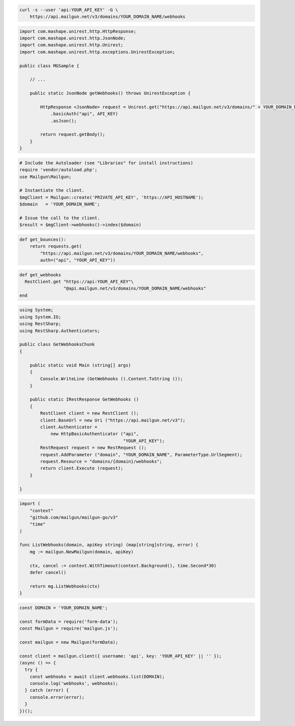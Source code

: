 
.. code-block:: bash

 curl -s --user 'api:YOUR_API_KEY' -G \
     https://api.mailgun.net/v3/domains/YOUR_DOMAIN_NAME/webhooks

.. code-block:: java

 import com.mashape.unirest.http.HttpResponse;
 import com.mashape.unirest.http.JsonNode;
 import com.mashape.unirest.http.Unirest;
 import com.mashape.unirest.http.exceptions.UnirestException;

 public class MGSample {

     // ...

     public static JsonNode getWebhooks() throws UnirestException {

         HttpResponse <JsonNode> request = Unirest.get("https://api.mailgun.net/v3/domains/" + YOUR_DOMAIN_NAME + "/webhooks")
             .basicAuth("api", API_KEY)
             .asJson();

         return request.getBody();
     }
 }

.. code-block:: php

  # Include the Autoloader (see "Libraries" for install instructions)
  require 'vendor/autoload.php';
  use Mailgun\Mailgun;

  # Instantiate the client.
  $mgClient = Mailgun::create('PRIVATE_API_KEY', 'https://API_HOSTNAME');
  $domain   = 'YOUR_DOMAIN_NAME';

  # Issue the call to the client.
  $result = $mgClient->webhooks()->index($domain)


.. code-block:: py

 def get_bounces():
     return requests.get(
         "https://api.mailgun.net/v3/domains/YOUR_DOMAIN_NAME/webhooks",
         auth=("api", "YOUR_API_KEY"))

.. code-block:: rb

 def get_webhooks
   RestClient.get "https://api:YOUR_API_KEY"\
                  "@api.mailgun.net/v3/domains/YOUR_DOMAIN_NAME/webhooks"
 end

.. code-block:: csharp

 using System;
 using System.IO;
 using RestSharp;
 using RestSharp.Authenticators;

 public class GetWebhooksChunk
 {

     public static void Main (string[] args)
     {
         Console.WriteLine (GetWebhooks ().Content.ToString ());
     }

     public static IRestResponse GetWebhooks ()
     {
         RestClient client = new RestClient ();
         client.BaseUrl = new Uri ("https://api.mailgun.net/v3");
         client.Authenticator =
             new HttpBasicAuthenticator ("api",
                                         "YOUR_API_KEY");
         RestRequest request = new RestRequest ();
         request.AddParameter ("domain", "YOUR_DOMAIN_NAME", ParameterType.UrlSegment);
         request.Resource = "domains/{domain}/webhooks";
         return client.Execute (request);
     }

 }

.. code-block:: go

 import (
     "context"
     "github.com/mailgun/mailgun-go/v3"
     "time"
 )

 func ListWebhooks(domain, apiKey string) (map[string]string, error) {
     mg := mailgun.NewMailgun(domain, apiKey)

     ctx, cancel := context.WithTimeout(context.Background(), time.Second*30)
     defer cancel()

     return mg.ListWebhooks(ctx)
 }

.. code-block:: js

  const DOMAIN = 'YOUR_DOMAIN_NAME';

  const formData = require('form-data');
  const Mailgun = require('mailgun.js');

  const mailgun = new Mailgun(formData);

  const client = mailgun.client({ username: 'api', key: 'YOUR_API_KEY' || '' });
  (async () => {
    try {
      const webhooks = await client.webhooks.list(DOMAIN);
      console.log('webhooks', webhooks);
    } catch (error) {
      console.error(error);
    }
  })();

